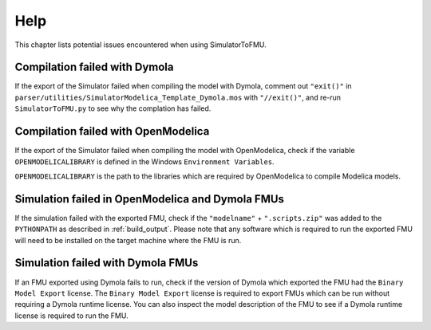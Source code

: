 .. highlight:: rest

.. _help:

Help
====

This chapter lists potential issues encountered when using SimulatorToFMU.

Compilation failed with Dymola
^^^^^^^^^^^^^^^^^^^^^^^^^^^^^^^

If the export of the Simulator failed when compiling the model with Dymola, comment out ``"exit()"`` in 
``parser/utilities/SimulatorModelica_Template_Dymola.mos`` with ``"//exit()"``, and re-run ``SimulatorToFMU.py`` 
to see why the complation has failed.

Compilation failed with OpenModelica
^^^^^^^^^^^^^^^^^^^^^^^^^^^^^^^^^^^^

If the export of the Simulator failed when compiling the model with OpenModelica, 
check if the variable ``OPENMODELICALIBRARY`` is defined in the Windows ``Environment Variables``.

``OPENMODELICALIBRARY`` is the path to the libraries which are required by OpenModelica to compile Modelica models.

Simulation failed in OpenModelica and Dymola FMUs
^^^^^^^^^^^^^^^^^^^^^^^^^^^^^^^^^^^^^^^^^^^^^^^^^

If the simulation failed with the exported FMU, check if the ``"modelname"`` + ``".scripts.zip"``
was added to the ``PYTHONPATH`` as described in :ref:`build_output`. Please note that any software
which is required to run the exported FMU will need to be installed on the target machine where the FMU is run.

Simulation failed with Dymola FMUs
^^^^^^^^^^^^^^^^^^^^^^^^^^^^^^^^^^

If an FMU exported using Dymola fails to run, check if the version of Dymola which exported the FMU had the ``Binary Model Export`` license.
The ``Binary Model Export`` license is required to export FMUs which can be run without requiring a Dymola runtime license.
You can also inspect the model description of the FMU to see if a Dymola runtime license is required to run the FMU.




